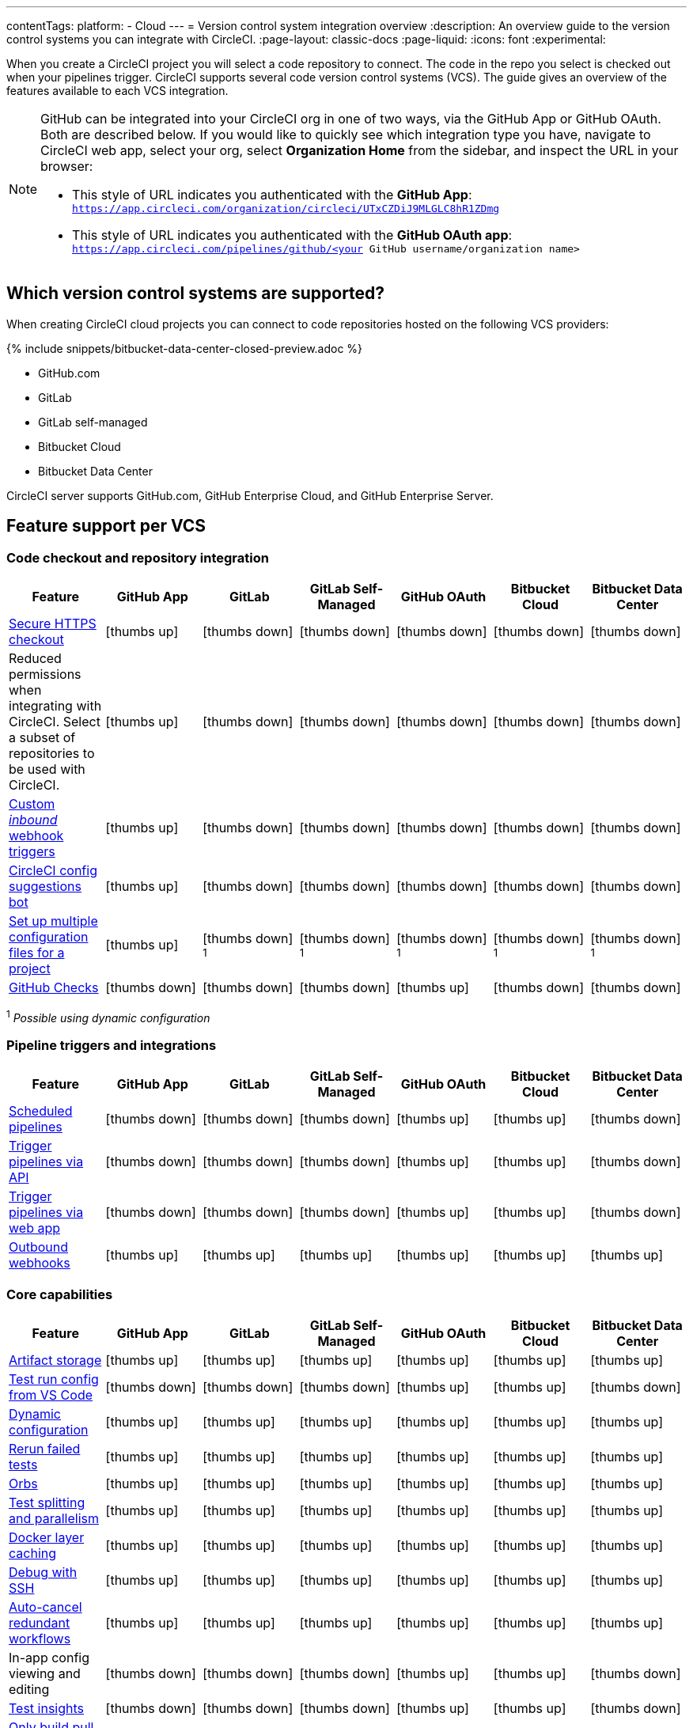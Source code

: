 ---
contentTags:
  platform:
  - Cloud
---
= Version control system integration overview
:description: An overview guide to the version control systems you can integrate with CircleCI.
:page-layout: classic-docs
:page-liquid:
:icons: font
:experimental:

When you create a CircleCI project you will select a code repository to connect. The code in the repo you select is checked out when your pipelines trigger. CircleCI supports several code version control systems (VCS). The guide gives an overview of the features available to each VCS integration.

[NOTE]
====
GitHub can be integrated into your CircleCI org in one of two ways, via the GitHub App or GitHub OAuth. Both are described below. If you would like to quickly see which integration type you have, navigate to CircleCI web app, select your org, select **Organization Home** from the sidebar, and inspect the URL in your browser:

* This style of URL indicates you authenticated with the **GitHub App**: `https://app.circleci.com/organization/circleci/UTxCZDiJ9MLGLC8hR1ZDmg`
* This style of URL indicates you authenticated with the **GitHub OAuth app**: `https://app.circleci.com/pipelines/github/<your GitHub username/organization name>`
====

== Which version control systems are supported?

When creating CircleCI cloud projects you can connect to code repositories hosted on the following VCS providers:

{% include snippets/bitbucket-data-center-closed-preview.adoc %}

* GitHub.com
* GitLab
* GitLab self-managed
* Bitbucket Cloud
* Bitbucket Data Center

CircleCI server supports GitHub.com, GitHub Enterprise Cloud, and GitHub Enterprise Server.

== Feature support per VCS

=== Code checkout and repository integration

[.table.table-striped]
[cols=7*, options="header", stripes=even]
|===
| Feature | GitHub App | GitLab | GitLab Self-Managed | GitHub OAuth | Bitbucket Cloud | Bitbucket Data Center

| link:https://circleci.com/changelog/changes-to-code-checkout-for-orgs-that-integrate-with-github-app/[Secure HTTPS checkout]
| icon:thumbs-up[role="circle-green"]
| icon:thumbs-down[role="circle-red"]
| icon:thumbs-down[role="circle-red"]
| icon:thumbs-down[role="circle-red"]
| icon:thumbs-down[role="circle-red"]
| icon:thumbs-down[role="circle-red"]

| Reduced permissions when integrating with CircleCI. Select a subset of repositories to be used with CircleCI.
| icon:thumbs-up[role="circle-green"]
| icon:thumbs-down[role="circle-red"]
| icon:thumbs-down[role="circle-red"]
| icon:thumbs-down[role="circle-red"]
| icon:thumbs-down[role="circle-red"]
| icon:thumbs-down[role="circle-red"]

| xref:webhooks#custom-webhooks[Custom _inbound_ webhook triggers]
| icon:thumbs-up[role="circle-green"]
| icon:thumbs-down[role="circle-red"]
| icon:thumbs-down[role="circle-red"]
| icon:thumbs-down[role="circle-red"]
| icon:thumbs-down[role="circle-red"]
| icon:thumbs-down[role="circle-red"]

| link:https://discuss.circleci.com/t/circleci-config-suggestions-bot/47918[CircleCI config suggestions bot]
| icon:thumbs-up[role="circle-green"]
| icon:thumbs-down[role="circle-red"]
| icon:thumbs-down[role="circle-red"]
| icon:thumbs-down[role="circle-red"]
| icon:thumbs-down[role="circle-red"]
| icon:thumbs-down[role="circle-red"]

| xref:set-up-multiple-configuration-files-for-a-project#[Set up multiple configuration files for a project]
| icon:thumbs-up[role="circle-green"]
| icon:thumbs-down[role="circle-red"] ^1^
| icon:thumbs-down[role="circle-red"] ^1^
| icon:thumbs-down[role="circle-red"] ^1^
| icon:thumbs-down[role="circle-red"] ^1^
| icon:thumbs-down[role="circle-red"] ^1^

| xref:enable-checks#[GitHub Checks]
| icon:thumbs-down[role="circle-red"]
| icon:thumbs-down[role="circle-red"]
| icon:thumbs-down[role="circle-red"]
| icon:thumbs-up[role="circle-green"]
| icon:thumbs-down[role="circle-red"]
| icon:thumbs-down[role="circle-red"]
|===

^1^ _Possible using dynamic configuration_

=== Pipeline triggers and integrations

[.table.table-striped]
[cols=7*, options="header", stripes=even]
|===
| Feature | GitHub App | GitLab | GitLab Self-Managed | GitHub OAuth | Bitbucket Cloud | Bitbucket Data Center
| xref:scheduled-pipelines#[Scheduled pipelines]
| icon:thumbs-down[role="circle-red"]
| icon:thumbs-down[role="circle-red"]
| icon:thumbs-down[role="circle-red"]
| icon:thumbs-up[role="circle-green"]
| icon:thumbs-up[role="circle-green"]
| icon:thumbs-down[role="circle-red"]

| link:https://circleci.com/docs/api/v2/index.html#operation/triggerPipeline[Trigger pipelines via API]
| icon:thumbs-down[role="circle-red"]
| icon:thumbs-down[role="circle-red"]
| icon:thumbs-down[role="circle-red"]
| icon:thumbs-up[role="circle-green"]
| icon:thumbs-up[role="circle-green"]
| icon:thumbs-down[role="circle-red"]

| xref:triggers-overview#run-a-pipeline-from-the-circleci-web-app[Trigger pipelines via web app]
| icon:thumbs-down[role="circle-red"]
| icon:thumbs-down[role="circle-red"]
| icon:thumbs-down[role="circle-red"]
| icon:thumbs-up[role="circle-green"]
| icon:thumbs-up[role="circle-green"]
| icon:thumbs-down[role="circle-red"]

| xref:webhooks#outbound-webhooks[Outbound webhooks]
| icon:thumbs-up[role="circle-green"]
| icon:thumbs-up[role="circle-green"]
| icon:thumbs-up[role="circle-green"]
| icon:thumbs-up[role="circle-green"]
| icon:thumbs-up[role="circle-green"]
| icon:thumbs-up[role="circle-green"]
|===

=== Core capabilities

[.table.table-striped]
[cols=7*, options="header", stripes=even]
|===
| Feature | GitHub App | GitLab | GitLab Self-Managed | GitHub OAuth | Bitbucket Cloud | Bitbucket Data Center
| xref:artifacts#[Artifact storage]
| icon:thumbs-up[role="circle-green"]
| icon:thumbs-up[role="circle-green"]
| icon:thumbs-up[role="circle-green"]
| icon:thumbs-up[role="circle-green"]
| icon:thumbs-up[role="circle-green"]
| icon:thumbs-up[role="circle-green"]

| xref:vs-code-extension-overview#test-run-your-config-from-vs-code[Test run config from VS Code]
| icon:thumbs-down[role="circle-red"]
| icon:thumbs-down[role="circle-red"]
| icon:thumbs-down[role="circle-red"]
| icon:thumbs-up[role="circle-green"]
| icon:thumbs-up[role="circle-green"]
| icon:thumbs-down[role="circle-red"]

| xref:dynamic-config#[Dynamic configuration]
| icon:thumbs-up[role="circle-green"]
| icon:thumbs-up[role="circle-green"]
| icon:thumbs-up[role="circle-green"]
| icon:thumbs-up[role="circle-green"]
| icon:thumbs-up[role="circle-green"]
| icon:thumbs-up[role="circle-green"]

| xref:rerun-failed-tests#[Rerun failed tests]
| icon:thumbs-up[role="circle-green"]
| icon:thumbs-up[role="circle-green"]
| icon:thumbs-up[role="circle-green"]
| icon:thumbs-up[role="circle-green"]
| icon:thumbs-up[role="circle-green"]
| icon:thumbs-up[role="circle-green"]

| xref:orb-intro#[Orbs]
| icon:thumbs-up[role="circle-green"]
| icon:thumbs-up[role="circle-green"]
| icon:thumbs-up[role="circle-green"]
| icon:thumbs-up[role="circle-green"]
| icon:thumbs-up[role="circle-green"]
| icon:thumbs-up[role="circle-green"]

| xref:parallelism-faster-jobs#[Test splitting and parallelism]
| icon:thumbs-up[role="circle-green"]
| icon:thumbs-up[role="circle-green"]
| icon:thumbs-up[role="circle-green"]
| icon:thumbs-up[role="circle-green"]
| icon:thumbs-up[role="circle-green"]
| icon:thumbs-up[role="circle-green"]

| xref:docker-layer-caching#[Docker layer caching]
| icon:thumbs-up[role="circle-green"]
| icon:thumbs-up[role="circle-green"]
| icon:thumbs-up[role="circle-green"]
| icon:thumbs-up[role="circle-green"]
| icon:thumbs-up[role="circle-green"]
| icon:thumbs-up[role="circle-green"]

| xref:ssh-access-jobs#[Debug with SSH]
| icon:thumbs-up[role="circle-green"]
| icon:thumbs-up[role="circle-green"]
| icon:thumbs-up[role="circle-green"]
| icon:thumbs-up[role="circle-green"]
| icon:thumbs-up[role="circle-green"]
| icon:thumbs-up[role="circle-green"]

| xref:skip-build#auto-cancel[Auto-cancel redundant workflows]
| icon:thumbs-up[role="circle-green"]
| icon:thumbs-up[role="circle-green"]
| icon:thumbs-up[role="circle-green"]
| icon:thumbs-up[role="circle-green"]
| icon:thumbs-up[role="circle-green"]
| icon:thumbs-up[role="circle-green"]

| In-app config viewing and editing
| icon:thumbs-down[role="circle-red"]
| icon:thumbs-down[role="circle-red"]
| icon:thumbs-down[role="circle-red"]
| icon:thumbs-up[role="circle-green"]
| icon:thumbs-up[role="circle-green"]
| icon:thumbs-down[role="circle-red"]

| xref:insights-tests#[Test insights]
| icon:thumbs-down[role="circle-red"]
| icon:thumbs-down[role="circle-red"]
| icon:thumbs-down[role="circle-red"]
| icon:thumbs-up[role="circle-green"]
| icon:thumbs-up[role="circle-green"]
| icon:thumbs-down[role="circle-red"]

| xref:oss#only-build-pull-requests[Only build pull requests]
| icon:thumbs-down[role="circle-red"]
| icon:thumbs-up[role="circle-green"]
| icon:thumbs-up[role="circle-green"]
| icon:thumbs-up[role="circle-green"]
| icon:thumbs-up[role="circle-green"]
| icon:thumbs-down[role="circle-red"]

|===

=== Security and permissions

[.table.table-striped]
[cols=7*, options="header", stripes=even]
|===
| Feature | GitHub App | GitLab | GitLab Self-Managed | GitHub OAuth | Bitbucket Cloud | Bitbucket Data Center
| xref:openid-connect-tokens#[OpenID Connect tokens]
| icon:thumbs-up[role="circle-green"]
| icon:thumbs-up[role="circle-green"]
| icon:thumbs-up[role="circle-green"]
| icon:thumbs-up[role="circle-green"]
| icon:thumbs-up[role="circle-green"]
| icon:thumbs-up[role="circle-green"]

| xref:config-policy-management-overview#[Config policies]
| icon:thumbs-up[role="circle-green"]
| icon:thumbs-up[role="circle-green"]
| icon:thumbs-up[role="circle-green"]
| icon:thumbs-up[role="circle-green"]
| icon:thumbs-up[role="circle-green"]
| icon:thumbs-up[role="circle-green"]

| xref:audit-logs#[Audit logs]
| icon:thumbs-up[role="circle-green"]
| icon:thumbs-up[role="circle-green"]
| icon:thumbs-up[role="circle-green"]
| icon:thumbs-up[role="circle-green"]
| icon:thumbs-up[role="circle-green"]
| icon:thumbs-up[role="circle-green"]

| xref:contexts#security-goup-restrictions[Security group context restriction]
| icon:thumbs-down[role="circle-red"]
| icon:thumbs-down[role="circle-red"]
| icon:thumbs-down[role="circle-red"]
| icon:thumbs-up[role="circle-green"]
| icon:thumbs-down[role="circle-red"]
| icon:thumbs-down[role="circle-red"]

| xref:contexts#expression-restrictions[Expression context restriction]
| icon:thumbs-up[role="circle-green"]
| icon:thumbs-up[role="circle-green"]
| icon:thumbs-up[role="circle-green"]
| icon:thumbs-up[role="circle-green"]
| icon:thumbs-up[role="circle-green"]
| icon:thumbs-up[role="circle-green"]
|===

=== Open source support

[.table.table-striped]
[cols=7*, options="header", stripes=even]
|===
| Feature | GitHub App | GitLab | GitLab Self-Managed | GitHub OAuth | Bitbucket | Bitbucket Data Center
| xref:oss#[OSS support]
| icon:thumbs-up[role="circle-green"]
| icon:thumbs-down[role="circle-red"]
| icon:thumbs-down[role="circle-red"]
| icon:thumbs-up[role="circle-green"]
| icon:thumbs-up[role="circle-green"]
| icon:thumbs-down[role="circle-red"]

| xref:oss#build-pull-requests-from-forked-repositories[Build pull requests from forked repositories]
| icon:thumbs-down[role="circle-red"]
| icon:thumbs-down[role="circle-red"]
| icon:thumbs-down[role="circle-red"]
| icon:thumbs-up[role="circle-green"]
| icon:thumbs-up[role="circle-green"]
| icon:thumbs-down[role="circle-red"]

| xref:oss#pass-secrets-to-builds-from-forked-pull-requests[Pass secrets to builds from forked pull requests]
| icon:thumbs-down[role="circle-red"]
| icon:thumbs-down[role="circle-red"]
| icon:thumbs-down[role="circle-red"]
| icon:thumbs-up[role="circle-green"]
| icon:thumbs-up[role="circle-green"]
| icon:thumbs-down[role="circle-red"]

|===

